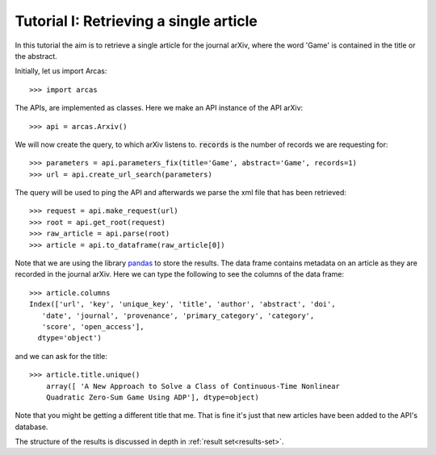 .. _tutorial-i:

=======================================
Tutorial I: Retrieving a single article
=======================================

In this tutorial the aim is to retrieve a single article for the journal
arXiv, where the word 'Game' is contained in the title or the abstract.

Initially, let us import Arcas::

    >>> import arcas

The APIs, are implemented as classes. Here we make an API instance of the API
arXiv::

    >>> api = arcas.Arxiv()

We will now create the query, to which arXiv listens to. :code:`records` is the
number of records we are requesting for::

    >>> parameters = api.parameters_fix(title='Game', abstract='Game', records=1)
    >>> url = api.create_url_search(parameters)

The query will be used to ping the API and afterwards we parse the xml file
that has been retrieved::

    >>> request = api.make_request(url)
    >>> root = api.get_root(request)
    >>> raw_article = api.parse(root)
    >>> article = api.to_dataframe(raw_article[0])

Note that we are using the library `pandas <http://pandas.pydata.org/>`_ to
store the results. The data frame contains metadata on an article as they
are recorded in the journal arXiv. Here we can type the following to see the
columns of the data frame::

    >>> article.columns
    Index(['url', 'key', 'unique_key', 'title', 'author', 'abstract', 'doi',
       'date', 'journal', 'provenance', 'primary_category', 'category',
       'score', 'open_access'],
      dtype='object')

and we can ask for the title::

    >>> article.title.unique()
        array([ 'A New Approach to Solve a Class of Continuous-Time Nonlinear
        Quadratic Zero-Sum Game Using ADP'], dtype=object)

Note that you might be getting a different title that me. That is fine it's just
that new articles have been added to the API's database.

The structure of the results is discussed in depth in :ref:`result set<results-set>`.